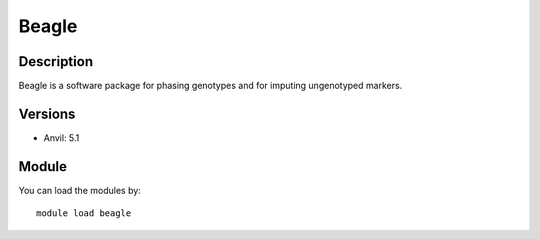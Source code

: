 .. _backbone-label:

Beagle
==============================

Description
~~~~~~~~
Beagle is a software package for phasing genotypes and for imputing ungenotyped markers.

Versions
~~~~~~~~
- Anvil: 5.1

Module
~~~~~~~~
You can load the modules by::

    module load beagle

